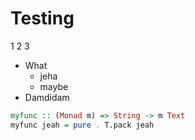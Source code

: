 * Testing
1 2 3

- What
  + jeha
  + maybe
- Damdidam

#+begin_src haskell
  myfunc :: (Monad m) => String -> m Text
  myfunc jeah = pure . T.pack jeah
#+end_src
